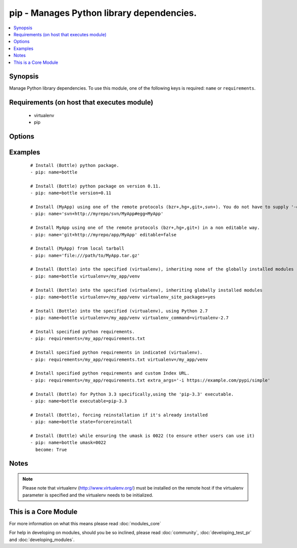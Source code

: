 .. _pip:


pip - Manages Python library dependencies.
++++++++++++++++++++++++++++++++++++++++++



.. contents::
   :local:
   :depth: 1


Synopsis
--------

Manage Python library dependencies. To use this module, one of the following keys is required: ``name`` or ``requirements``.


Requirements (on host that executes module)
-------------------------------------------

  * virtualenv
  * pip


Options
-------

.. raw:: html

    <table border=1 cellpadding=4>
    <tr>
    <th class="head">parameter</th>
    <th class="head">required</th>
    <th class="head">default</th>
    <th class="head">choices</th>
    <th class="head">comments</th>
    </tr>
            <tr>
    <td>chdir<br/><div style="font-size: small;"> (added in 1.3)</div></td>
    <td>no</td>
    <td></td>
        <td><ul></ul></td>
        <td><div>cd into this directory before running the command</div></td></tr>
            <tr>
    <td>editable<br/><div style="font-size: small;"> (added in 2.0)</div></td>
    <td>no</td>
    <td>True</td>
        <td><ul></ul></td>
        <td><div>Pass the editable flag for versioning URLs.</div></td></tr>
            <tr>
    <td>executable<br/><div style="font-size: small;"> (added in 1.3)</div></td>
    <td>no</td>
    <td></td>
        <td><ul></ul></td>
        <td><div>The explicit executable or a pathname to the executable to be used to run pip for a specific version of Python installed in the system. For example <code>pip-3.3</code>, if there are both Python 2.7 and 3.3 installations in the system and you want to run pip for the Python 3.3 installation. It cannot be specified together with the 'virtualenv' parameter (added in 2.1).</div></td></tr>
            <tr>
    <td>extra_args<br/><div style="font-size: small;"></div></td>
    <td>no</td>
    <td></td>
        <td><ul></ul></td>
        <td><div>Extra arguments passed to pip.</div></td></tr>
            <tr>
    <td>name<br/><div style="font-size: small;"></div></td>
    <td>no</td>
    <td></td>
        <td><ul></ul></td>
        <td><div>The name of a Python library to install or the url of the remote package.</div></td></tr>
            <tr>
    <td>requirements<br/><div style="font-size: small;"></div></td>
    <td>no</td>
    <td></td>
        <td><ul></ul></td>
        <td><div>The path to a pip requirements file, which should be local to the remote system. File can be specified as a relative path if using the chdir option.</div></td></tr>
            <tr>
    <td>state<br/><div style="font-size: small;"></div></td>
    <td>no</td>
    <td>present</td>
        <td><ul><li>present</li><li>absent</li><li>latest</li><li>forcereinstall</li></ul></td>
        <td><div>The state of module</div><div>The 'forcereinstall' option is only available in Ansible 2.1 and above.</div></td></tr>
            <tr>
    <td>umask<br/><div style="font-size: small;"> (added in 2.1)</div></td>
    <td>no</td>
    <td></td>
        <td><ul></ul></td>
        <td><div>The system umask to apply before installing the pip package. This is useful, for example, when installing on systems that have a very restrictive umask by default (e.g., 0077) and you want to pip install packages which are to be used by all users. Note that this requires you to specify desired umask mode in octal, with a leading 0 (e.g., 0077).</div></td></tr>
            <tr>
    <td>version<br/><div style="font-size: small;"></div></td>
    <td>no</td>
    <td></td>
        <td><ul></ul></td>
        <td><div>The version number to install of the Python library specified in the <em>name</em> parameter</div></td></tr>
            <tr>
    <td>virtualenv<br/><div style="font-size: small;"></div></td>
    <td>no</td>
    <td></td>
        <td><ul></ul></td>
        <td><div>An optional path to a <em>virtualenv</em> directory to install into. It cannot be specified together with the 'executable' parameter (added in 2.1).</div></td></tr>
            <tr>
    <td>virtualenv_command<br/><div style="font-size: small;"></div></td>
    <td>no</td>
    <td>virtualenv</td>
        <td><ul></ul></td>
        <td><div>The command or a pathname to the command to create the virtual environment with. For example <code>pyvenv</code>, <code>virtualenv</code>, <code>virtualenv2</code>, <code>~/bin/virtualenv</code>, <code>/usr/local/bin/virtualenv</code>.</div></td></tr>
            <tr>
    <td>virtualenv_python<br/><div style="font-size: small;"> (added in 2.0)</div></td>
    <td>no</td>
    <td></td>
        <td><ul></ul></td>
        <td><div>The Python executable used for creating the virtual environment. For example <code>python3.4</code>, <code>python2.7</code>. When not specified, the system Python version is used.</div></td></tr>
            <tr>
    <td>virtualenv_site_packages<br/><div style="font-size: small;"></div></td>
    <td>no</td>
    <td>no</td>
        <td><ul><li>yes</li><li>no</li></ul></td>
        <td><div>Whether the virtual environment will inherit packages from the global site-packages directory.  Note that if this setting is changed on an already existing virtual environment it will not have any effect, the environment must be deleted and newly created.</div></td></tr>
        </table>
    </br>



Examples
--------

 ::

    # Install (Bottle) python package.
    - pip: name=bottle
    
    # Install (Bottle) python package on version 0.11.
    - pip: name=bottle version=0.11
    
    # Install (MyApp) using one of the remote protocols (bzr+,hg+,git+,svn+). You do not have to supply '-e' option in extra_args.
    - pip: name='svn+http://myrepo/svn/MyApp#egg=MyApp'
    
    # Install MyApp using one of the remote protocols (bzr+,hg+,git+) in a non editable way.
    - pip: name='git+http://myrepo/app/MyApp' editable=false
    
    # Install (MyApp) from local tarball
    - pip: name='file:///path/to/MyApp.tar.gz'
    
    # Install (Bottle) into the specified (virtualenv), inheriting none of the globally installed modules
    - pip: name=bottle virtualenv=/my_app/venv
    
    # Install (Bottle) into the specified (virtualenv), inheriting globally installed modules
    - pip: name=bottle virtualenv=/my_app/venv virtualenv_site_packages=yes
    
    # Install (Bottle) into the specified (virtualenv), using Python 2.7
    - pip: name=bottle virtualenv=/my_app/venv virtualenv_command=virtualenv-2.7
    
    # Install specified python requirements.
    - pip: requirements=/my_app/requirements.txt
    
    # Install specified python requirements in indicated (virtualenv).
    - pip: requirements=/my_app/requirements.txt virtualenv=/my_app/venv
    
    # Install specified python requirements and custom Index URL.
    - pip: requirements=/my_app/requirements.txt extra_args='-i https://example.com/pypi/simple'
    
    # Install (Bottle) for Python 3.3 specifically,using the 'pip-3.3' executable.
    - pip: name=bottle executable=pip-3.3
    
    # Install (Bottle), forcing reinstallation if it's already installed
    - pip: name=bottle state=forcereinstall
    
    # Install (Bottle) while ensuring the umask is 0022 (to ensure other users can use it)
    - pip: name=bottle umask=0022
      become: True


Notes
-----

.. note:: Please note that virtualenv (http://www.virtualenv.org/) must be installed on the remote host if the virtualenv parameter is specified and the virtualenv needs to be initialized.


    
This is a Core Module
---------------------

For more information on what this means please read :doc:`modules_core`

    
For help in developing on modules, should you be so inclined, please read :doc:`community`, :doc:`developing_test_pr` and :doc:`developing_modules`.

